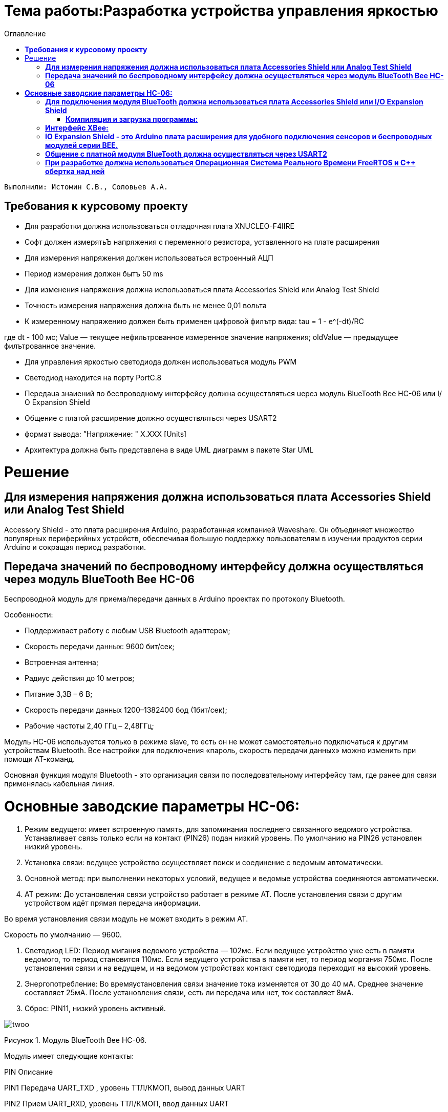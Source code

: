 :figure-caption: Рисунок
:toc:
:toc-title: Оглавление
= Тема работы:Разработка устройства управления яркостью

 Выполнили: Истомин С.В., Соловьев А.А.

==  *Требования к курсовому проекту* +

* Для разработки должна использоваться отладочная плата XNUCLEO-F4IIRE

* Софт должен измерятьЪ напряжения с переменного резистора, уставленного на плате расширения

* Для измерения напряжения должен использоваться встроенный АЦП

* Период измерения должен бытъ 50 ms

* Для изменения напряжения должна использоваться плата Accessories Shield или Analog Test Shield 

* Точность измерения напряжения должна быть не менее 0,01 вольта

* К измеренному напряжению должен быть применен цифровой филътр вида: tau = 1 - e^(-dt)/RC

где dt - 100 мс;
Value — текущее нефильтрованное измеренное значение напряжения;
oldValue — предыдущее филътрованное значение.

* Для управления яркостью светодиода должен использоваться модуль PWM

* Светодиод находится на порту PortC.8

* Пepeдaua знаиений по беспроводному интерфейсу должна осуществляться uepeз модуль BlueTooth Bee НС-06 или І/О Expansion Shield 

* Общение с платой расширение должно осуществляться через USART2

* формат вывода: ”Напряжение: " X.XXX [Units]

* Архитектура должна быть представлена в виде UML диаграмм в пакете Star UML

= Решение

==  *Для измерения напряжения должна использоваться плата Accessories Shield или Analog Test Shield* +


Accessory Shield - это плата расширения Arduino, разработанная компанией Waveshare. Он объединяет множество
популярных периферийных устройств, обеспечивая большую поддержку пользователям в изучении
продуктов серии Arduino и сокращая период разработки.


== *Передача значений по беспроводному интерфейсу должна осуществляться через модуль BlueTooth Bee HC-06* +

Беспроводной модуль для приема/передачи данных в Arduino проектах по протоколу Bluetooth.

Особенности:

* Поддерживает работу с любым USB Bluetooth адаптером;
* Скорость передачи данных: 9600 бит/сек;
* Встроенная антенна;
* Радиус действия до 10 метров;
* Питание 3,3В – 6 В;
* Скорость передачи данных 1200–1382400 бод (1бит/сек);
* Рабочие частоты 2,40 ГГц – 2,48ГГц;

Модуль HC-06 используется только в режиме slave, то есть он не может самостоятельно подключаться к другим устройствам Bluetooth. Все настройки для подключения «пароль, скорость передачи данных» можно изменить при помощи АТ-команд.

Основная функция модуля Bluetooth - это организация связи по последовательному интерфейсу там, где ранее для связи применялась кабельная линия.

= *Основные заводские параметры HC-06:* +

. Режим ведущего: имеет встроенную память, для запоминания последнего связанного ведомого устройства. Устанавливает связь только если на контакт (PIN26) подан низкий уровень. По умолчанию на PIN26 установлен низкий уровень.

. Установка связи: ведущее устройство осуществляет поиск и соединение с ведомым автоматически.

. Основной метод: при выполнении некоторых условий, ведущее и ведомые устройства соединяются автоматически.

. AT режим: До установления связи устройство работает в режиме AT. После установления связи с другим устройством идёт прямая передача информации.

Во время установления связи модуль не может входить в режим AT.

Скорость по умолчанию — 9600.

. Светодиод LED: Период мигания ведомого устройства — 102мс. Если ведущее устройство уже есть в памяти ведомого, то период становится 110мс. Если ведущего устройства в памяти нет, то период моргания 750мс. После установления связи и на ведущем, и на ведомом устройствах контакт светодиода переходит на высокий уровень.

. Энергопотребление: Во времяустановления связи значение тока изменяется от 30 до 40 мА. Среднее значение составляет 25мА. После установления связи, есть ли передача или нет, ток составляет 8мА.

. Сброс: PIN11, низкий уровень активный.

image::twoo.jpg[]
Рисунок 1. Модуль BlueTooth Bee HC-06.

Модуль имеет следующие контакты:

PIN
Описание

PIN1
Передача UART_TXD , уровень ТТЛ/КМОП, вывод данных UART

PIN2
Прием UART_RXD, уровень ТТЛ/КМОП, ввод данных UART

PIN11
Сброс модуля. Подача низкого уровня на контакт приведёт к сбросу.

PIN12
VCC, напряжение питания. Стандартный уровень напряжения составляет 3,3В, диапазон возможных значений 3,0-4,2В

PIN13
GND, заземление

PIN22
GND, заземление

PIN24
LED, Светодиод, индикатор рабочего режима.

PIN26

В случае ведущего устройства контакт обнуляет информацию о запоминаемых устройствах. После обнуления ведущее устройство будет искать ведомое случайным образом. Адрес нового устройства будет записан в память, и в следующий раз в поиске будет только оно.

Для работы HC-06 требует подключения только контактов: UART_TXD, UART_RXD,VCC и GND.
Однако, рекомендуется подключать также LED и KEY (при использовании в качестве ведущего).
Передатчик 3,3В TXD платы микроконтроллера соединяется с приемником UART_RXD модуля HC-06, приемник 3,3В RXD платы соединяется с передатчиком UART_TXD модуля HC-06, питание 3,3В и заземление GND. Это — самая простая схема подключения.

Первое установление связи У ведущего устройства HC-06 до первого включения память пуста. Если введен верный пароль, то ведущее устройство автоматически установит связь с ведомым устройством при первом запуске. Для последующих запусков ведущее устройство запомнит адрес Bluetooth последнего ведомого и будет осуществлять его поиск. Поиск не заканчивается, пока устройство не будет найдено. Если на PIN26 ведущего устройства подан высокий уровень, то память будет очищена. В этом случае, как и при первом запуске, устройство начнёт поиск. Благодаря этой функции ведущее устройство может устанавливать связь с устройством, имеющим определенный адрес.

Формат вывода:
"Давление: " XXX.XX [мм рт.ст.]
"Влажность: " XXX.XX [%]
"Температура: " XXX.XX [℃]
"Точка росы": " XXX.XX [℃]

== *Для подключения модуля BlueTooth должна использоваться плата Accessories Shield или I/O Expansion Shield* +

Accessory Shield - это плата расширения совместимая с популярными платформами для разработки электронных приложений, такими как Arduino UNO, Arduino Leonardo, NUCLEO, XNUCLEO и совместимыми.


image::one.png[]
Рисунок 2. Вид платы XNUCLEO-F411RE.


Особенности:
* Разъем расширения для подключения плат Arduino;

* Разъем XBee для подключения беспроводных модулей;

* Индикатор состояния XBee;

* Индикатор питания;

* Кнопка сброса модулей XBee и Arduino;

=== *Компиляция и загрузка программы:* +

. Включите загрузочный режим платы разработки UNO PLUS и установите VCC на 5 В;
. Подключите дополнительный модуль Shield к плате разработки UNO PLUS, а затем плату разработки к вашему ПК с помощью USB-кабеля. Вы можете видеть, что индикатор питания на модуле загорается, когда модуль работает правильно.
. В этом документе представлен метод компиляции и загрузки программы с помощью демо -версии, предоставленной Arduino IDE. Нажмите Файл → Пример → 01.Основы → Мигнуть, чтобы открыть демонстрацию.

== *Интерфейс XBee:* + 

XBee от MaxStream - это модуль беспроводной связи, основанный на технологии ZigBee. Благодаря простому в использовании дизайну он может автоматически передавать введенные данные на другой модуль XBee по беспроводному соединению. И он также поддерживает AT-команды для предварительной настройки.
Установите Дополнительные защитные перемычки:

* Подключите TXD к TX;
* Подключите RXD к RX.

Заводские настройки модуля XBee по умолчанию следующие:

. Скорость передачи данных в бодах: 9600;

. Data Bits: 8;

. Flow Control: NONE;

. Parity: NONE;

. Stop Bits: 1.


== *IO Expansion Shield - это Arduino плата расширения для удобного подключения сенсоров и беспроводных модулей серии BEE.* +

Особенности:

* Интерфейс для подключения сенсоров 3-пин и 4-пин;

* Разъем XBee;

* Разъем для модуля WIFI-LPT100.

Установленные компоненты/интерфейсы на плате:

* Разъем для подключения модулей XBee;

* IIC интерфейс;

* SPI интерфейс;

* Сенсор интерфейс 3-пин (VCC, GND, digital pin);

* Разъем для подключения модуля WIFI-LPT100;

* Сенсор интерфейс 4-пин (VCC, GND, analog pin, digital pin);

* Джампер конфигурации VCC: 3.3В или 5В;

* Джампер выбора отладка/коммуникация;

* Индикаторы состояния XBee и WIFI-LPT100;

* Кнопки WIFI-LPT100 RELOAD, XBee и WIFI-LPT100 RESET, XBee EASYLINK.

image::three.jpg[800x800]
Рисунок 3. Плата IO Expansion Shield


== *Общение с платной модуля BlueTooth должна осуществляться через USART2* +

Режим встроенного загрузчика используется для программирования флэш-памяти с использованием интерфейса: USART2 (PD5/PD6)
В модуле USART можно настраивать следующие параметры:

* Скорость обмена до 4 мбит/c

* Контроль четности

* 1 или 2 стоповых битов

* 8 или 9 бит данных

* Запросы на детектирование ошибок приемо-передачи

* Прерывания по приему, передачи, ошибкам передачи

* Для настройки и работы модуля UART нужны всего несколько регистров

* USART_CR1/CR2/CR3 - регистр настройки 1

* USART_DR - регистр принятого символа (регистр данных)

* USART_BRR – регистр настройки скорости передачи

* USART_SR - регистр состояния

Период вывода информации через BlueTooth модуль должен быть 1 секунда.

Приложение должно быть написано на языке С++ с использование компилятора ARM 9.10
Ядро ARM имеет 4 Гбайт последовательной памяти с адресов 0x00000000 до 0xFFFFFFFF. Различные типы памяти могут быть расположены по эти адресам. Обычно микроконтроллер имеет постоянную память, из которой можно только читать (ПЗУ) и оперативную память, из которой можно читать и в которую можно писать (ОЗУ). Также часть адресов этой памяти отведены под регистры управления и регистры периферии.
Микроконтроллер на ядре Cortex M4 выполнен по Гарвардской архитектуре, память здесь разделена на три типа:

. ПЗУ (FLASH память в которой храниться программа)

. ОЗУ память для хранения временных данных (туда же можно по необходимости переместить программу и выполнить её из ОЗУ), память в которой находятся регистры отвечающие за настройку и работу с периферией

. Память для хранения постоянных данных ЕЕPROM.

Каждый регистр в архитектуре ARM представляет собой ресурс памяти и имеет длину в 32 бита, где каждый бит можно представить в виде выключателя с помощью которого осуществляется управление тем или иным параметром микроконтроллера.

Семейство ARM9 core состоит из ARM9TDMI, ARM940T, ARM9E-S, ARM966E-S, ARM920T, ARM922T, ARM946E-S, ARM9EJ-S, ARM926EJ-S, ARM968E-S, ARM996HS.
Версия 9.10 полного набора инструментов разработки IAR Embedded Workbench for Arm добавляет поддержку 64-битных ядер Arm, включая Arm Cortex-A35, Cortex-A53, Cortex-A55, Cortex-A57 и Cortex-A72.

== *При разработке должна использоваться Операционная Система Реального Времени FreeRTOS и С++ обертка над ней* +

FreeRTOS – бесплатная многозадачная операционная система реального времени (ОСРВ) для встраиваемых систем. Портирована на 35 микропроцессорных архитектур.
Планировщик системы очень маленький и простой, однако можно задать различные приоритеты процессов, вытесняющую и не вытесняющую многозадачность. Ядро системы умещается в 3-4 файлах.

FreeRTOS межзадачная коммуникация (упорядоченная передача информации от одной задачи другой задаче)

События (Как только событие произошло - задача ожидающая это событие переходи в состояние ГОТОВНОСТИ и планировщик в зависимости от приоритета запускает её на исполнение)

Так как мы будем работать именно с FreeRTOS, то надо подключить бибилиотеку: #include "rtos.hpp"


